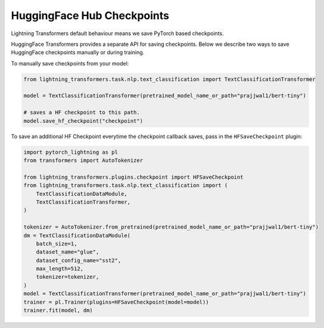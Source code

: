 .. _hf_save:

HuggingFace Hub Checkpoints
===========================

Lightning Transformers default behaviour means we save PyTorch based checkpoints.

HuggingFace Transformers provides a separate API for saving checkpoints. Below we describe two ways to save HuggingFace checkpoints manually or during training.

To manually save checkpoints from your model:

.. code-block:: python

   from lightning_transformers.task.nlp.text_classification import TextClassificationTransformer

   model = TextClassificationTransformer(pretrained_model_name_or_path="prajjwal1/bert-tiny")

   # saves a HF checkpoint to this path.
   model.save_hf_checkpoint("checkpoint")

To save an additional HF Checkpoint everytime the checkpoint callback saves, pass in the ``HFSaveCheckpoint`` plugin:

.. code-block:: python

    import pytorch_lightning as pl
    from transformers import AutoTokenizer

    from lightning_transformers.plugins.checkpoint import HFSaveCheckpoint
    from lightning_transformers.task.nlp.text_classification import (
        TextClassificationDataModule,
        TextClassificationTransformer,
    )

    tokenizer = AutoTokenizer.from_pretrained(pretrained_model_name_or_path="prajjwal1/bert-tiny")
    dm = TextClassificationDataModule(
        batch_size=1,
        dataset_name="glue",
        dataset_config_name="sst2",
        max_length=512,
        tokenizer=tokenizer,
    )
    model = TextClassificationTransformer(pretrained_model_name_or_path="prajjwal1/bert-tiny")
    trainer = pl.Trainer(plugins=HFSaveCheckpoint(model=model))
    trainer.fit(model, dm)
